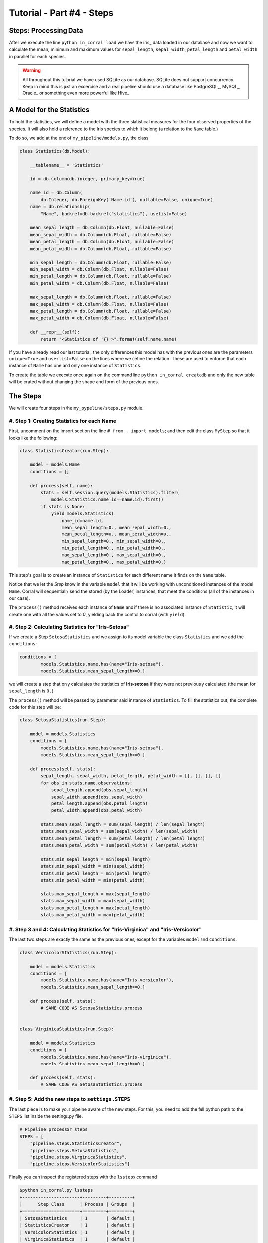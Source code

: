 Tutorial - Part #4 - Steps
==========================

Steps: Processing Data
----------------------

After we execute the line ``python in_corral load`` we have the iris_ data loaded
in our database and now we want to calculate the mean, minimum and maximum
values for ``sepal_length``, ``sepal_width``, ``petal_length`` and ``petal_width``
in parallel for each species.

.. warning::

    All throughout this tutorial we have used SQLite as our database. SQLite
    does not support concurrency. Keep in mind this is just an excercise and
    a real pipeline should use a database like PostgreSQL_, MySQL_, Oracle_
    or something even more powerful like Hive_


A Model for the Statistics
--------------------------

To hold the statistics, we will define a model with the three statistical
measures for the four observed properties of the species.
It will also hold a reference to the Iris species to which it belong
(a relation to the ``Name`` table.)

To do so, we add at the end of ``my_pipeline/models.py``, the class

.. code-block:: python

    class Statistics(db.Model):

        __tablename__ = 'Statistics'

        id = db.Column(db.Integer, primary_key=True)

        name_id = db.Column(
            db.Integer, db.ForeignKey('Name.id'), nullable=False, unique=True)
        name = db.relationship(
            "Name", backref=db.backref("statistics"), uselist=False)

        mean_sepal_length = db.Column(db.Float, nullable=False)
        mean_sepal_width = db.Column(db.Float, nullable=False)
        mean_petal_length = db.Column(db.Float, nullable=False)
        mean_petal_width = db.Column(db.Float, nullable=False)

        min_sepal_length = db.Column(db.Float, nullable=False)
        min_sepal_width = db.Column(db.Float, nullable=False)
        min_petal_length = db.Column(db.Float, nullable=False)
        min_petal_width = db.Column(db.Float, nullable=False)

        max_sepal_length = db.Column(db.Float, nullable=False)
        max_sepal_width = db.Column(db.Float, nullable=False)
        max_petal_length = db.Column(db.Float, nullable=False)
        max_petal_width = db.Column(db.Float, nullable=False)

        def __repr__(self):
            return "<Statistics of '{}'>".format(self.name.name)

If you have already read our last tutorial, the only differences this model has
with the previous ones are the parameters ``unique=True`` and ``userlist=False``
on the lines where we define the relation.
These are used to enforce that each instance of ``Name`` has one and
only one instance of ``Statistics``.

To create the table we execute once again on the command line
``python in_corral createdb`` and only the new table will be crated without
changing the shape and form of the previous ones.

The Steps
---------

We will create four steps in the ``my_pypeline/steps.py`` module.


#. Step 1: Creating Statistics for each Name
^^^^^^^^^^^^^^^^^^^^^^^^^^^^^^^^^^^^^^^^^^^^

First, uncomment on the import section the line
``# from . import models``; and then edit the class ``MyStep``
so that it looks like the following:


.. code-block:: python

    class StatisticsCreator(run.Step):

        model = models.Name
        conditions = []

        def process(self, name):
            stats = self.session.query(models.Statistics).filter(
                models.Statistics.name_id==name.id).first()
            if stats is None:
                yield models.Statistics(
                    name_id=name.id,
                    mean_sepal_length=0., mean_sepal_width=0.,
                    mean_petal_length=0., mean_petal_width=0.,
                    min_sepal_length=0., min_sepal_width=0.,
                    min_petal_length=0., min_petal_width=0.,
                    max_sepal_length=0., max_sepal_width=0.,
                    max_petal_length=0., max_petal_width=0.)


This step's goal is to create an instance of ``Statistics`` for each different
name it finds on the ``Name`` table.

Notice that we let the *Step* know in the variable ``model`` that it will
be working with unconditioned instances of the model ``Name``.
Corral will sequentially send the stored (by the Loader) instances, that
meet the conditions (all of the instances in our case).

The ``process()`` method receives each instance of ``Name`` and if there is no
associated instance of ``Statistic``, it will create one with all the values
set to *0*, yielding back the control to corral (with ``yield``).


#. Step 2: Calculating Statistics for "Iris-Setosa"
^^^^^^^^^^^^^^^^^^^^^^^^^^^^^^^^^^^^^^^^^^^^^^^^^^^

If we create a Step ``SetosaStatistics`` and we assign to its model variable
the class ``Statistics`` and we add the ``conditions``:

.. code-block:: python

    conditions = [
            models.Statistics.name.has(name="Iris-setosa"),
            models.Statistics.mean_sepal_length==0.]

we will create a step that only calculates the statistics of **Iris-setosa**
if they were not previously calculated (the mean for ``sepal_length`` is ``0.``)

The ``process()`` method will be passed by parameter said instance
of ``Statistics``. To fill the statistics out,
the complete code for this step will be:

.. code-block:: python

    class SetosaStatistics(run.Step):

        model = models.Statistics
        conditions = [
            models.Statistics.name.has(name="Iris-setosa"),
            models.Statistics.mean_sepal_length==0.]

        def process(self, stats):
            sepal_length, sepal_width, petal_length, petal_width = [], [], [], []
            for obs in stats.name.observations:
                sepal_length.append(obs.sepal_length)
                sepal_width.append(obs.sepal_width)
                petal_length.append(obs.petal_length)
                petal_width.append(obs.petal_width)

            stats.mean_sepal_length = sum(sepal_length) / len(sepal_length)
            stats.mean_sepal_width = sum(sepal_width) / len(sepal_width)
            stats.mean_petal_length = sum(petal_length) / len(petal_length)
            stats.mean_petal_width = sum(petal_width) / len(petal_width)

            stats.min_sepal_length = min(sepal_length)
            stats.min_sepal_width = min(sepal_width)
            stats.min_petal_length = min(petal_length)
            stats.min_petal_width = min(petal_width)

            stats.max_sepal_length = max(sepal_length)
            stats.max_sepal_width = max(sepal_width)
            stats.max_petal_length = max(petal_length)
            stats.max_petal_width = max(petal_width)


#. Step 3 and 4: Calculating Statistics for "Iris-Virginica" and "Iris-Versicolor"
^^^^^^^^^^^^^^^^^^^^^^^^^^^^^^^^^^^^^^^^^^^^^^^^^^^^^^^^^^^^^^^^^^^^^^^^^^^^^^^^^^

The last two steps are exactly the same as the previous ones, except for the
variables ``model`` and ``conditions``.

.. code-block:: python

    class VersicolorStatistics(run.Step):

        model = models.Statistics
        conditions = [
            models.Statistics.name.has(name="Iris-versicolor"),
            models.Statistics.mean_sepal_length==0.]

        def process(self, stats):
            # SAME CODE AS SetosaStatistics.process


    class VirginicaStatistics(run.Step):

        model = models.Statistics
        conditions = [
            models.Statistics.name.has(name="Iris-virginica"),
            models.Statistics.mean_sepal_length==0.]

        def process(self, stats):
            # SAME CODE AS SetosaStatistics.process


#. Step 5: Add the new steps to ``settings.STEPS``
^^^^^^^^^^^^^^^^^^^^^^^^^^^^^^^^^^^^^^^^^^^^^^^^^^

The last piece is to make your pipelne aware of the new steps. For
this, you need to add the full python path to the ``STEPS`` list inside
the settings.py file.

.. code-block:: python

    # Pipeline processor steps
    STEPS = [
        "pipeline.steps.StatisticsCreator",
        "pipeline.steps.SetosaStatistics",
        "pipeline.steps.VirginicaStatistics",
        "pipeline.steps.VersicolorStatistics"]

Finally you can inspect the registered steps with the ``lssteps`` command

.. code-block:: bash

    $python in_corral.py lssteps
    +----------------------+---------+---------+
    |      Step Class      | Process | Groups  |
    +======================+=========+=========+
    | SetosaStatistics     | 1       | default |
    | StatisticsCreator    | 1       | default |
    | VersicolorStatistics | 1       | default |
    | VirginicaStatistics  | 1       | default |
    +----------------------+---------+---------+
      TOTAL PROCESSES: 4
      DEBUG PROCESS: Enabled

Also note that (by default) every step is on the **default** group.


.. note::

    The command  ``python in_corral groups`` shows all available groups
    in steps and alerts.


Running The Steps
-----------------

The main command to run the corral steps is **run**.

when you excecute ``python in_corral run`` all the steps are executed
asynchronous. If for some particular case you need to run the steps sequentially
(in the same order of ``settings.STEPS``) you can add the ``--sync`` flag.


.. warning::

    By design, SQLite_ is not capable to serve as a multiprocess database, so it
    is highly recommended to run the steps with the ``--sync`` flag.

Here is a **run** example output

.. code-block:: bash

    $ python in_corral.py run --sync
    [INFO] Executing step '<class 'pipeline.steps.SetosaStatistics'>' #1
    [INFO] SELECT CAST('test plain returns' AS VARCHAR(60)) AS anon_1
    [INFO] ()
    [INFO] SELECT CAST('test unicode returns' AS VARCHAR(60)) AS anon_1
    [INFO] ()
    [INFO] BEGIN (implicit)
    [INFO] SELECT "Statistics".id AS "Statistics_id", "Statistics".name_id AS "Statistics_name_id", "Statistics".mean_sepal_length AS "Statistics_mean_sepal_length", "Statistics".mean_sepal_width AS "Statistics_mean_sepal_width", "Statistics".mean_petal_length AS "Statistics_mean_petal_length", "Statistics".mean_petal_width AS "Statistics_mean_petal_width", "Statistics".min_sepal_length AS "Statistics_min_sepal_length", "Statistics".min_sepal_width AS "Statistics_min_sepal_width", "Statistics".min_petal_length AS "Statistics_min_petal_length", "Statistics".min_petal_width AS "Statistics_min_petal_width", "Statistics".max_sepal_length AS "Statistics_max_sepal_length", "Statistics".max_sepal_width AS "Statistics_max_sepal_width", "Statistics".max_petal_length AS "Statistics_max_petal_length", "Statistics".max_petal_width AS "Statistics_max_petal_width"
    FROM "Statistics"
    WHERE (EXISTS (SELECT 1
    FROM "Name"
    WHERE "Name".id = "Statistics".name_id AND "Name".name = ?)) AND "Statistics".mean_sepal_length = ?
    [INFO] ('Iris-setosa', 0.0)
    [INFO] COMMIT
    [INFO] Done Step '<class 'pipeline.steps.SetosaStatistics'>' #1
    [INFO] Executing step '<class 'pipeline.steps.StatisticsCreator'>' #1
    [INFO] BEGIN (implicit)
    [INFO] SELECT "Name".id AS "Name_id", "Name".name AS "Name_name"
    FROM "Name"
    ...


.. _selective_steps_run:

Selective Steps Runs By Name and Groups
---------------------------------------

In some cases it is useful to run only a single or a group of steps.


Run by Name
^^^^^^^^^^^

You can run a single step by using the ``--steps|-s`` flag followed by
the class-names of the steps you want to run.

.. code-block:: bash

    $ python in_corral.py run --steps SetosaStatistics VersicolorStatistics
    [INFO] Executing step '<class 'irispl.steps.SetosaStatistics'>' #1
    [INFO] Executing step '<class 'irispl.steps.VersicolorStatistics'>' #1
    ...


Run by Groups
^^^^^^^^^^^^^

One of the most important concepts with Corral steps is the notion of groups.

Certain steps can be grouped together by adding a ``groups`` attribute to
a Step class. For exampe, if we want to add the tree statiscis calculators
steps to a ``statistics`` group, we'd write:


.. code-block:: python

    class SetosaStatistics(run.Step):
        model = models.Statistics
        conditions = [
            models.Statistics.name.has(name="Iris-versicolor"),
            models.Statistics.mean_sepal_length==0.]
        groups = ["default", "statistics"]

        ...


    class VersicolorStatistics(run.Step):

        model = models.Statistics
        conditions = [
            models.Statistics.name.has(name="Iris-versicolor"),
            models.Statistics.mean_sepal_length==0.]
        groups = ["default", "statistics"]

        ...


    class VirginicaStatistics(run.Step):

        model = models.Statistics
        conditions = [
            models.Statistics.name.has(name="Iris-virginica"),
            models.Statistics.mean_sepal_length==0.]
        groups = ["default", "statistics"]

You can check the changes on the column ``Groups`` by running ``lssteps`` again

.. code-block:: bash

    $ python in_corral.py lssteps
    +----------------------+---------+--------------------+
    |      Step Class      | Process |       Groups       |
    +======================+=========+====================+
    | SetosaStatistics     | 1       | default:statistics |
    | StatisticsCreator    | 1       | default            |
    | VersicolorStatistics | 1       | default:statistics |
    | VirginicaStatistics  | 1       | default:statistics |
    +----------------------+---------+--------------------+
      TOTAL PROCESSES: 4
      DEBUG PROCESS: Enabled

You can also list only the steps of a particular group with the
``--groups|-g`` flag

.. code-block:: bash

    $ python in_corral.py lssteps -g statistics
    +----------------------+---------+--------------------+
    |      Step Class      | Process |       Groups       |
    +======================+=========+====================+
    | SetosaStatistics     | 1       | default:statistics |
    | VersicolorStatistics | 1       | default:statistics |
    | VirginicaStatistics  | 1       | default:statistics |
    +----------------------+---------+--------------------+
      TOTAL PROCESSES: 3
      DEBUG PROCESS: Enabled

Finally, you can run the group of your choice with the ``--step-groups|--sg``
flag on the **run** command


.. code-block:: bash

    $ python in_corral.py run -sg statistics
    [INFO] Executing step '<class 'irispl.steps.SetosaStatistics'>' #1
    [INFO] Executing step '<class 'irispl.steps.VersicolorStatistics'>' #1
    [INFO] Executing step '<class 'irispl.steps.VirginicaStatistics'>' #1
    ...

As you can see, the ``StatisticsCreator`` step didn't run.





